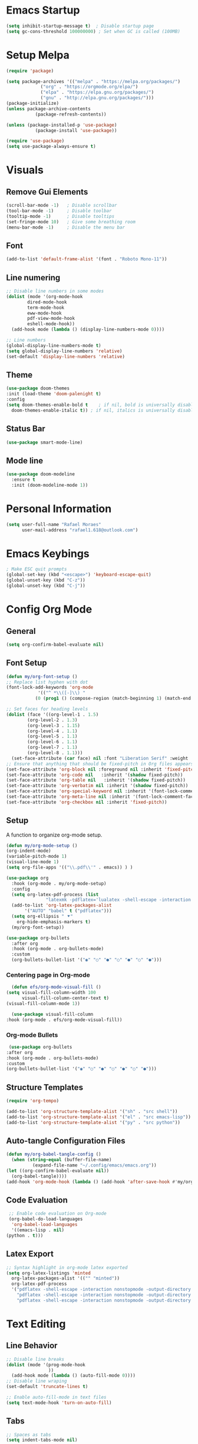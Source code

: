 #+title Emacs configuration
#+PROPERTY: header-args:emacs-lisp :tangle ~/.config/emacs/init.el

* Emacs Startup
#+begin_src emacs-lisp
(setq inhibit-startup-message t)  ; Disable startup page
(setq gc-cons-threshold 100000000) ; Set when GC is called (100MB)
#+end_src

* Setup Melpa
  
   #+begin_src emacs-lisp
     (require 'package)

     (setq package-archives '(("melpa" . "https://melpa.org/packages/")
			      ("org" . "https://orgmode.org/elpa/")
			      ("elpa" . "https://elpa.gnu.org/packages/")
			      ("gnu" . "http://elpa.gnu.org/packages/")))
     (package-initialize)
     (unless package-archive-contents
				(package-refresh-contents))

     (unless (package-installed-p 'use-package)
				(package-install 'use-package))
			 
     (require 'use-package)
     (setq use-package-always-ensure t)
   #+end_src

* Visuals
** Remove Gui Elements

#+begin_src emacs-lisp
(scroll-bar-mode -1)   ; Disable scrollbar
(tool-bar-mode -1)     ; Disable toolbar
(tooltip-mode -1)      ; Disable tooltips
(set-fringe-mode 10)   ; Give some breathing room
(menu-bar-mode -1)     ; Disable the menu bar
#+end_src

** Font

#+begin_src emacs-lisp
(add-to-list 'default-frame-alist '(font . "Roboto Mono-11"))
#+end_src

** Line numering

 #+begin_src emacs-lisp
   ;; Disable line numbers in some modes
   (dolist (mode '(org-mode-hook
		   dired-mode-hook
		   term-mode-hook
		   eww-mode-hook
		   pdf-view-mode-hook
		   eshell-mode-hook))
     (add-hook mode (lambda () (display-line-numbers-mode 0))))

   ;; Line numbers
   (global-display-line-numbers-mode t)
   (setq global-display-line-numbers 'relative)
   (set-default 'display-line-numbers 'relative)

 #+end_src

#+RESULTS:
: ((font . Roboto Mono-11) (vertical-scroll-bars) (left-fringe . 10) (right-fringe . 10))

** Theme
   #+begin_src emacs-lisp
     (use-package doom-themes
     :init (load-theme 'doom-palenight t)
     :config
     (setq doom-themes-enable-bold t    ; if nil, bold is universally disabled
	   doom-themes-enable-italic t)) ; if nil, italics is universally disabled

   #+end_src
** Status Bar
#+begin_src emacs-lisp
(use-package smart-mode-line)
#+end_src
** Mode line
#+begin_src emacs-lisp
(use-package doom-modeline
  :ensure t
  :init (doom-modeline-mode 1))
#+end_src
* Personal Information
#+begin_src emacs-lisp
(setq user-full-name "Rafael Moraes"
      user-mail-address "rafael1.618@outlook.com")
#+end_src
* Emacs Keybings
#+begin_src emacs-lisp
; Make ESC quit prompts
(global-set-key (kbd "<escape>") 'keyboard-escape-quit)
(global-unset-key (kbd "C-z"))
(global-unset-key (kbd "C-j"))

#+end_src

* Config Org Mode
** General
  #+begin_src emacs-lisp
   (setq org-confirm-babel-evaluate nil)
  #+end_src
** Font Setup
   #+begin_src emacs-lisp
     (defun my/org-font-setup ()
     ;; Replace list hyphen with dot
     (font-lock-add-keywords 'org-mode
			     '(("^ *\\([-]\\) "
				(0 (prog1 () (compose-region (match-beginning 1) (match-end 1) "•"))))))

     ;; Set faces for heading levels
     (dolist (face '((org-level-1 . 1.5)
		     (org-level-2 . 1.3)
		     (org-level-3 . 1.15)
		     (org-level-4 . 1.1)
		     (org-level-5 . 1.1)
		     (org-level-6 . 1.1)
		     (org-level-7 . 1.1)
		     (org-level-8 . 1.1)))
       (set-face-attribute (car face) nil :font "Liberation Serif" :weight 'regular :height (cdr face)))
     ;; Ensure that anything that should be fixed-pitch in Org files appears that way
     (set-face-attribute 'org-block nil :foreground nil :inherit 'fixed-pitch)
     (set-face-attribute 'org-code nil   :inherit '(shadow fixed-pitch))
     (set-face-attribute 'org-table nil   :inherit '(shadow fixed-pitch))
     (set-face-attribute 'org-verbatim nil :inherit '(shadow fixed-pitch))
     (set-face-attribute 'org-special-keyword nil :inherit '(font-lock-comment-face fixed-pitch))
     (set-face-attribute 'org-meta-line nil :inherit '(font-lock-comment-face fixed-pitch))
     (set-face-attribute 'org-checkbox nil :inherit 'fixed-pitch))

   #+end_src
** Setup

A function to organize org-mode setup.
   #+begin_src emacs-lisp
     (defun my/org-mode-setup ()
     (org-indent-mode)
     (variable-pitch-mode 1)
     (visual-line-mode 1)
     (setq org-file-apps '(("\\.pdf\\'" . emacs)) ) )
   #+end_src

   #+begin_src emacs-lisp
     (use-package org
       :hook (org-mode . my/org-mode-setup)
       :config
       (setq org-latex-pdf-process (list
				    "latexmk -pdflatex='lualatex -shell-escape -interaction nonstopmode' -pdf -f  %f"))
       (add-to-list 'org-latex-packages-alist
		    '("AUTO" "babel" t ("pdflatex")))
       (setq org-ellipsis " ⯆"
	     org-hide-emphasis-markers t)
       (my/org-font-setup))

     (use-package org-bullets
       :after org
       :hook (org-mode . org-bullets-mode)
       :custom
       (org-bullets-bullet-list '("◉" "○" "●" "○" "●" "○" "●")))

   #+end_src

*** Centering page in Org-mode
    #+begin_src emacs-lisp
      (defun efs/org-mode-visual-fill ()
	(setq visual-fill-column-width 100
	      visual-fill-column-center-text t)
	(visual-fill-column-mode 1))

      (use-package visual-fill-column
	:hook (org-mode . efs/org-mode-visual-fill))
    #+end_src

*** Org-mode Bullets
    #+begin_src emacs-lisp
       (use-package org-bullets
      :after org
      :hook (org-mode . org-bullets-mode)
      :custom
      (org-bullets-bullet-list '("◉" "○" "●" "○" "●" "○" "●")))
    #+end_src
** Structure Templates

   #+begin_src emacs-lisp
   (require 'org-tempo)

   (add-to-list 'org-structure-template-alist '("sh" . "src shell"))
   (add-to-list 'org-structure-template-alist '("el" . "src emacs-lisp"))
   (add-to-list 'org-structure-template-alist '("py" . "src python"))
   #+end_src

** Auto-tangle Configuration Files

   #+begin_src emacs-lisp
     (defun my/org-babel-tangle-config ()
       (when (string-equal (buffer-file-name)
			   (expand-file-name "~/.config/emacs/emacs.org"))
	 (let ((org-confirm-babel-evaluate nil))
	   (org-babel-tangle))))
     (add-hook 'org-mode-hook (lambda () (add-hook 'after-save-hook #'my/org-babel-tangle-config)))

   #+end_src

** Code Evaluation

   #+begin_src emacs-lisp
     ;; Enable code evaluation on Org-mode
     (org-babel-do-load-languages
      'org-babel-load-languages
      '((emacs-lisp . nil)
	(python . t)))

   #+end_src

** Latex Export
   #+begin_src emacs-lisp
     ;; Syntax highlight in org-mode latex exported
     (setq org-latex-listings 'minted
	   org-latex-packages-alist '(("" "minted"))
	   org-latex-pdf-process
	   '("pdflatex -shell-escape -interaction nonstopmode -output-directory %o %f"
	     "pdflatex -shell-escape -interaction nonstopmode -output-directory %o %f"
	     "pdflatex -shell-escape -interaction nonstopmode -output-directory %o %f"))
   #+end_src
* Text Editing
** Line Behavior
#+begin_src emacs-lisp
  ;; Disable line breaks
  (dolist (mode '(prog-mode-hook
                  ))
    (add-hook mode (lambda () (auto-fill-mode 0))))
  ;; Disable line wraping
  (set-default 'truncate-lines t)

  ;; Enable auto-fill-mode in text files
  (setq text-mode-hook 'turn-on-auto-fill)

#+end_src

** Tabs
#+begin_src emacs-lisp
  ;; Spaces as tabs
  (setq indent-tabs-mode nil)

#+end_src
** Spelling
#+begin_src emacs-lisp
  ;; Configure Spelling
  (cond
   ;; try hunspell at first
    ;; if hunspell does NOT exist, use aspell
   ((executable-find "hunspell")
    (setq ispell-program-name "hunspell")
    (setq ispell-local-dictionary "pt_BR")
    (setq ispell-local-dictionary-alist
          ;; Please note the list `("-d" "en_US")` contains ACTUAL parameters passed to hunspell
          ;; You could use `("-d" "en_US,en_US-med")` to check with multiple dictionaries
          '(("en_US" "[[:alpha:]]" "[^[:alpha:]]" "[']" nil ("-d" "en_US") nil utf-8))))

   ((executable-find "aspell")
    (setq ispell-program-name "aspell")
    ;; Please note ispell-extra-args contains ACTUAL parameters passed to aspell
    (setq ispell-extra-args '("--sug-mode=ultra" "--lang=en_US"))))
#+end_src
* Search and Completion
** Counsel
  #+begin_src emacs-lisp
  (use-package counsel
  :bind (("M-x" . counsel-M-x)
	 ("C-x b" . counsel-ibuffer)
	 ("C-x C-f" . counsel-find-file)
	 :map minibuffer-local-map
	 ("C-r" . 'counsel-minibuffer-history)))
  #+end_src

** Ivy
#+begin_src emacs-lisp
  (use-package ivy)
  (ivy-mode 1)  ; Activate ivy
  (setq ivy-use-virtual-buffers t)
  (setq ivy-count-format "(%d/%d) ")
#+end_src
* Evil Mode
#+begin_src emacs-lisp
  (use-package evil
    :init
    (setq evil-want-integration t)
    (setq evil-want-keybinding nil)
    (setq evil-want-C-i-jump t)
    (setq evil-want-C-u-scroll t)
    :config
    (evil-mode 1)
    (define-key evil-normal-state-map (kbd "C-s") 'evil-write)
    (define-key evil-normal-state-map (kbd "C-q") 'kill-current-buffer)
    (define-key evil-normal-state-map (kbd "g l") 'next-buffer)
    (define-key evil-normal-state-map (kbd "g h") 'previous-buffer)
    (define-key evil-normal-state-map (kbd "g b") 'counsel-ibuffer)
    (define-key evil-insert-state-map (kbd "C-j") 'newline))

  (use-package evil-collection
    :after evil
    :ensure t
    :config
    (evil-collection-init))

#+end_src
* Simple Tweks
** Save backup files in /tmp
#+begin_src emacs-lisp
  (setq backup-directory-alist
        `((".*" . ,temporary-file-directory)))
  (setq auto-save-file-name-transforms
        `((".*" ,temporary-file-directory t)))
#+end_src

** Anwer with 'y' or 'n'
#+begin_src emacs-lisp
(fset 'yes-or-no-p 'y-or-n-p)
#+end_src
* Help

** Which-Key
   #+begin_src emacs-lisp
     (use-package which-key
     :init (which-key-mode)
     :diminish which-key-mode
     :config
     (setq which-key-idle-delay 0.3))

   #+end_src

** Helpfulj
#+begin_src emacs-lisp
  (use-package helpful
    :custom
    (counsel-describe-function-function #'helpful-callable)
    (counsel-describe-variable-function #'helpful-variable)
    :bind
    ([remap describe-function] . counsel-describe-function)
    ([remap describe-command] . helpful-command)
    ([remap describe-variable] . counsel-describe-variable)
    ([remap describe-key] . helpful-key))

#+end_src
* Dired
#+begin_src emacs-lisp
(use-package dired
  :ensure nil
  :commands (dired dired-jump)
  :bind (("C-x C-j" . dired-jump))
  :config
  (evil-collection-define-key 'normal 'dired-mode-map
    "h" 'dired-single-up-directory
    "l" 'dired-find-file))

(use-package dired-single)
#+end_src
